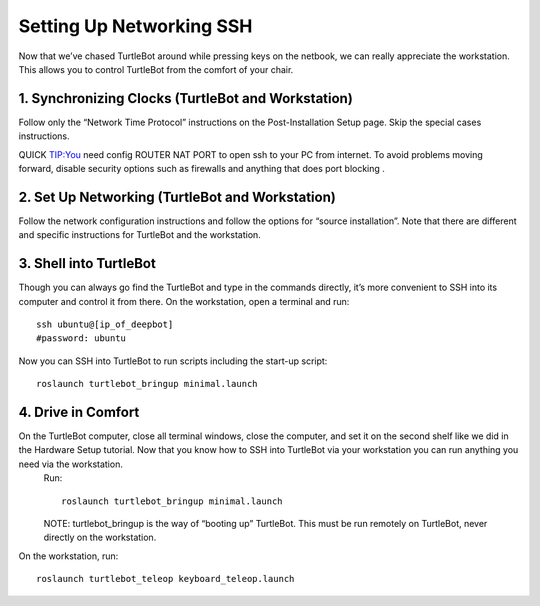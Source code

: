 ============
Setting Up Networking SSH
============
Now that we’ve chased TurtleBot around while pressing keys on the netbook, we can really appreciate the workstation. This allows you to control TurtleBot from the comfort of your chair.

1. Synchronizing Clocks (TurtleBot and Workstation)
---------------
Follow only the “Network Time Protocol” instructions on the Post-Installation Setup page. Skip the special cases instructions.

QUICK TIP:You need config ROUTER NAT PORT to open ssh to your PC from internet. To avoid problems moving forward, disable security options such as firewalls and anything that does port blocking .

2. Set Up Networking (TurtleBot and Workstation)
-------------
Follow the network configuration instructions and follow the options for “source installation”. Note that there are different and specific instructions for TurtleBot and the workstation.

3. Shell into TurtleBot
-----------------
Though you can always go find the TurtleBot and type in the commands directly, it’s more convenient to SSH into its computer and control it from there.
On the workstation, open a terminal and run:
::
  ssh ubuntu@[ip_of_deepbot]
  #password: ubuntu
  
Now you can SSH into TurtleBot to run scripts including the start-up script:
::
  roslaunch turtlebot_bringup minimal.launch

4. Drive in Comfort
------------------
On the TurtleBot computer, close all terminal windows, close the computer, and set it on the second shelf like we did in the Hardware Setup tutorial. Now that you know how to SSH into TurtleBot via your workstation you can run anything you need via the workstation.
  Run:
  ::
    roslaunch turtlebot_bringup minimal.launch
  
  NOTE: turtlebot_bringup is the way of “booting up” TurtleBot. This must be run remotely on TurtleBot, never directly on the workstation.

On the workstation, run:
::
  roslaunch turtlebot_teleop keyboard_teleop.launch
  
  
